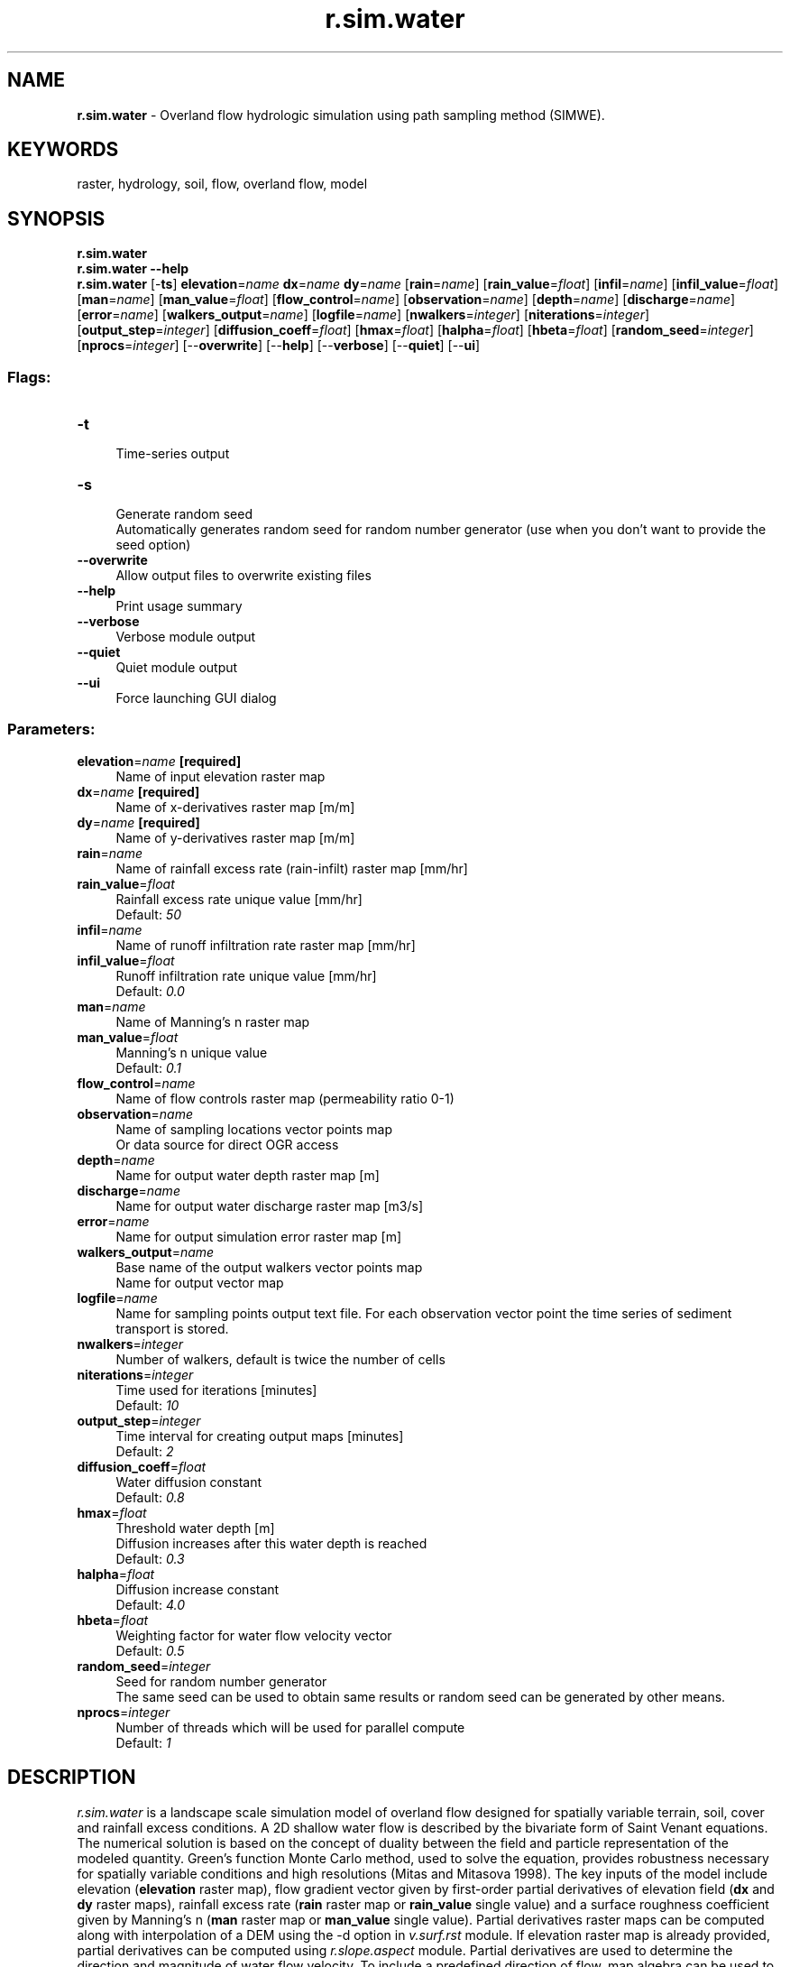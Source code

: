 .TH r.sim.water 1 "" "GRASS 7.8.5" "GRASS GIS User's Manual"
.SH NAME
\fI\fBr.sim.water\fR\fR  \- Overland flow hydrologic simulation using path sampling method (SIMWE).
.SH KEYWORDS
raster, hydrology, soil, flow, overland flow, model
.SH SYNOPSIS
\fBr.sim.water\fR
.br
\fBr.sim.water \-\-help\fR
.br
\fBr.sim.water\fR [\-\fBts\fR] \fBelevation\fR=\fIname\fR \fBdx\fR=\fIname\fR \fBdy\fR=\fIname\fR  [\fBrain\fR=\fIname\fR]   [\fBrain_value\fR=\fIfloat\fR]   [\fBinfil\fR=\fIname\fR]   [\fBinfil_value\fR=\fIfloat\fR]   [\fBman\fR=\fIname\fR]   [\fBman_value\fR=\fIfloat\fR]   [\fBflow_control\fR=\fIname\fR]   [\fBobservation\fR=\fIname\fR]   [\fBdepth\fR=\fIname\fR]   [\fBdischarge\fR=\fIname\fR]   [\fBerror\fR=\fIname\fR]   [\fBwalkers_output\fR=\fIname\fR]   [\fBlogfile\fR=\fIname\fR]   [\fBnwalkers\fR=\fIinteger\fR]   [\fBniterations\fR=\fIinteger\fR]   [\fBoutput_step\fR=\fIinteger\fR]   [\fBdiffusion_coeff\fR=\fIfloat\fR]   [\fBhmax\fR=\fIfloat\fR]   [\fBhalpha\fR=\fIfloat\fR]   [\fBhbeta\fR=\fIfloat\fR]   [\fBrandom_seed\fR=\fIinteger\fR]   [\fBnprocs\fR=\fIinteger\fR]   [\-\-\fBoverwrite\fR]  [\-\-\fBhelp\fR]  [\-\-\fBverbose\fR]  [\-\-\fBquiet\fR]  [\-\-\fBui\fR]
.SS Flags:
.IP "\fB\-t\fR" 4m
.br
Time\-series output
.IP "\fB\-s\fR" 4m
.br
Generate random seed
.br
Automatically generates random seed for random number generator (use when you don\(cqt want to provide the seed option)
.IP "\fB\-\-overwrite\fR" 4m
.br
Allow output files to overwrite existing files
.IP "\fB\-\-help\fR" 4m
.br
Print usage summary
.IP "\fB\-\-verbose\fR" 4m
.br
Verbose module output
.IP "\fB\-\-quiet\fR" 4m
.br
Quiet module output
.IP "\fB\-\-ui\fR" 4m
.br
Force launching GUI dialog
.SS Parameters:
.IP "\fBelevation\fR=\fIname\fR \fB[required]\fR" 4m
.br
Name of input elevation raster map
.IP "\fBdx\fR=\fIname\fR \fB[required]\fR" 4m
.br
Name of x\-derivatives raster map [m/m]
.IP "\fBdy\fR=\fIname\fR \fB[required]\fR" 4m
.br
Name of y\-derivatives raster map [m/m]
.IP "\fBrain\fR=\fIname\fR" 4m
.br
Name of rainfall excess rate (rain\-infilt) raster map [mm/hr]
.IP "\fBrain_value\fR=\fIfloat\fR" 4m
.br
Rainfall excess rate unique value [mm/hr]
.br
Default: \fI50\fR
.IP "\fBinfil\fR=\fIname\fR" 4m
.br
Name of runoff infiltration rate raster map [mm/hr]
.IP "\fBinfil_value\fR=\fIfloat\fR" 4m
.br
Runoff infiltration rate unique value [mm/hr]
.br
Default: \fI0.0\fR
.IP "\fBman\fR=\fIname\fR" 4m
.br
Name of Manning\(cqs n raster map
.IP "\fBman_value\fR=\fIfloat\fR" 4m
.br
Manning\(cqs n unique value
.br
Default: \fI0.1\fR
.IP "\fBflow_control\fR=\fIname\fR" 4m
.br
Name of flow controls raster map (permeability ratio 0\-1)
.IP "\fBobservation\fR=\fIname\fR" 4m
.br
Name of sampling locations vector points map
.br
Or data source for direct OGR access
.IP "\fBdepth\fR=\fIname\fR" 4m
.br
Name for output water depth raster map [m]
.IP "\fBdischarge\fR=\fIname\fR" 4m
.br
Name for output water discharge raster map [m3/s]
.IP "\fBerror\fR=\fIname\fR" 4m
.br
Name for output simulation error raster map [m]
.IP "\fBwalkers_output\fR=\fIname\fR" 4m
.br
Base name of the output walkers vector points map
.br
Name for output vector map
.IP "\fBlogfile\fR=\fIname\fR" 4m
.br
Name for sampling points output text file. For each observation vector point the time series of sediment transport is stored.
.IP "\fBnwalkers\fR=\fIinteger\fR" 4m
.br
Number of walkers, default is twice the number of cells
.IP "\fBniterations\fR=\fIinteger\fR" 4m
.br
Time used for iterations [minutes]
.br
Default: \fI10\fR
.IP "\fBoutput_step\fR=\fIinteger\fR" 4m
.br
Time interval for creating output maps [minutes]
.br
Default: \fI2\fR
.IP "\fBdiffusion_coeff\fR=\fIfloat\fR" 4m
.br
Water diffusion constant
.br
Default: \fI0.8\fR
.IP "\fBhmax\fR=\fIfloat\fR" 4m
.br
Threshold water depth [m]
.br
Diffusion increases after this water depth is reached
.br
Default: \fI0.3\fR
.IP "\fBhalpha\fR=\fIfloat\fR" 4m
.br
Diffusion increase constant
.br
Default: \fI4.0\fR
.IP "\fBhbeta\fR=\fIfloat\fR" 4m
.br
Weighting factor for water flow velocity vector
.br
Default: \fI0.5\fR
.IP "\fBrandom_seed\fR=\fIinteger\fR" 4m
.br
Seed for random number generator
.br
The same seed can be used to obtain same results or random seed can be generated by other means.
.IP "\fBnprocs\fR=\fIinteger\fR" 4m
.br
Number of threads which will be used for parallel compute
.br
Default: \fI1\fR
.SH DESCRIPTION
\fIr.sim.water\fR is a landscape scale simulation model
of overland flow designed for spatially variable terrain, soil, cover
and rainfall excess conditions. A 2D shallow water flow is described by
the bivariate form of Saint Venant equations. The numerical solution is based
on the concept of duality between the field and particle representation of
the modeled quantity. Green\(cqs function Monte Carlo method, used to solve the equation,
provides robustness necessary for spatially variable conditions and high
resolutions (Mitas and Mitasova 1998). The key inputs of the model include
elevation (\fBelevation\fR raster map), flow gradient vector given by
first\-order partial derivatives of elevation field (\fBdx\fR and \fBdy\fR
raster maps), rainfall excess rate (\fBrain\fR raster map or \fBrain_value\fR single
value) and a surface roughness coefficient given by Manning\(cqs n
(\fBman\fR raster map or \fBman_value\fR single value). Partial
derivatives raster maps can be computed along with interpolation of a DEM using
the \-d option in \fIv.surf.rst\fR module. If elevation raster
map is already provided, partial derivatives can be computed using
\fIr.slope.aspect\fR module. Partial derivatives are used
to determine the direction and magnitude of water flow velocity. To include a
predefined direction of flow, map algebra can be used to replace terrain\-derived
partial derivatives with pre\-defined partial derivatives in selected grid cells such
as man\-made channels, ditches or culverts. Equations (2) and (3) from
this report
can be used to compute partial derivates of the predefined flow using its direction given
by aspect and slope.
.PP
.br
\fI
Figure: Simulated water flow in a rural area
showing the areas with highest water depth
highlighting streams, pooling, and wet areas
during a rainfall event.
\fR
.PP
The module automatically converts horizontal distances from feet to metric system using
database/projection information. Rainfall excess is defined as rainfall intensity
\- infiltration rate and should be provided in [mm/hr].
Rainfall intensities are usually available from meteorological stations.
Infiltration rate depends on soil properties and land cover. It varies in space and time.
For saturated soil and steady\-state water flow it can be estimated using
saturated hydraulic conductivity rates based on field measurements or using
reference values which can be found in literature.
Optionally, user can provide an overland flow infiltration rate map
\fBinfil\fR or a single value \fBinfil_value\fR in [mm/hr] that control the rate of
infiltration for the already flowing water, effectively reducing the flow depth and
discharge.
Overland flow can be further controlled by permeable check dams or similar type of structures,
the user can provide a map of these structures and their permeability ratio
in the map \fBflow_control\fR that defines the probability of particles to pass
through the structure (the values will be 0\-1).
.PP
Output includes a water depth raster map \fBdepth\fR in [m], and a water discharge
raster map \fBdischarge\fR in [m3/s]. Error of the numerical solution can be analyzed using
the \fBerror\fR raster map (the resulting water depth is an average, and err is its RMSE).
The output vector points map \fBoutput_walkers\fR can be used to analyze and visualize
spatial distribution of walkers at different simulation times (note that
the resulting water depth is based on the density of these walkers).
The spatial distribution of numerical error associated with path sampling solution can be
analysed using the output error raster file [m]. This error is a function of the number
of particles used in the simulation and can be reduced by increasing the number of walkers
given by parameter \fBnwalkers\fR.
Duration of simulation is controlled by the \fBniterations\fR parameter. The default value
is 10 minutes, reaching the steady\-state may require much longer time,
depending on the time step, complexity of terrain, land cover and size of the area.
Output walker, water depth and discharge maps can be saved during simulation using
the time series flag \fB\-t\fR and \fBoutput_step\fR parameter
defining the time step in minutes for writing output files.
Files are saved with a suffix representing time since the start of simulation in minutes
(e.g. wdepth.05, wdepth.10).
Monitoring of water depth at specific points is supported. A vector map with observation points and
a path to a logfile must be provided. For each point in the vector map which is located in
the computational region the water depth is logged each time step in the logfile. The logfile is
organized as a table. A single header identifies the category number of the logged vector points.
In case of invalid water depth data the value \-1 is used.
.PP
Overland flow is routed based on partial derivatives of elevation
field or other landscape features influencing water flow. Simulation
equations include a diffusion term (\fBdiffusion_coeff\fR parameter) which enables
water flow to overcome elevation depressions or obstacles when water depth exceeds
a threshold water depth value (\fBhmax)\fR, given in [m]. When it is reached,
diffusion term increases as given by \fBhalpha\fR and advection term
(direction of flow) is given as \(dqprevailing\(dq direction of flow computed
as average of flow directions from the previous \fBhbeta\fR number of grid cells.
.SH NOTES
A 2D shallow water flow is described by the bivariate form of Saint
Venant equations (e.g., Julien et al., 1995). The continuity of water
flow relation is coupled with the momentum conservation equation and
for a shallow water overland flow, the hydraulic radius is approximated
by the normal flow depth. The system of equations is closed using the
Manning\(cqs relation. Model assumes that the flow is close to the kinematic
wave approximation, but we include a diffusion\-like term to incorporate the
impact of diffusive wave effects. Such an incorporation of diffusion
in the water flow simulation is not new and a similar term has been obtained
in derivations of diffusion\-advection equations for overland flow, e.g.,
by Lettenmeier and Wood, (1992). In our reformulation, we simplify the
diffusion coefficient to a constant and we use a modified diffusion term.
The diffusion constant which we have used is rather small (approximately
one order of magnitude smaller than the reciprocal Manning\(cqs coefficient)
and therefore the resulting flow is close to the kinematic regime. However,
the diffusion term improves the kinematic solution, by overcoming small
shallow pits common in digital elevation models (DEM) and by smoothing out
the flow over slope discontinuities or abrupt changes in Manning\(cqs coefficient
(e.g., due to a road, or other anthropogenic changes in elevations or cover).
.PP
\fBGreen\(cqs function stochastic method of solution.\fR
.br
The Saint Venant equations are solved by a stochastic method called Monte Carlo
(very similar to Monte Carlo methods in computational fluid dynamics or to
quantum Monte Carlo approaches for solving the Schrodinger equation (Schmidt
and Ceperley, 1992, Hammond et al., 1994; Mitas, 1996)). It is assumed
that these equations are a representation of stochastic processes with
diffusion and drift components (Fokker\-Planck equations).
.PP
The Monte Carlo technique has several unique advantages which are
becoming even more important due to new developments in computer technology.
Perhaps one of the most significant Monte Carlo properties is robustness
which enables us to solve the equations for complex cases, such as discontinuities
in the coefficients of differential operators (in our case, abrupt slope
or cover changes, etc). Also, rough solutions can be estimated rather
quickly, which allows us to carry out preliminary quantitative studies
or to rapidly extract qualitative trends by parameter scans. In addition,
the stochastic methods are tailored to the new generation of computers
as they provide scalability from a single workstation to large parallel
machines due to the independence of sampling points. Therefore, the methods
are useful both for everyday exploratory work using a desktop computer and
for large, cutting\-edge applications using high performance computing.
.SH EXAMPLE
Using the North Carolina full sample dataset:
.br
.nf
\fC
# set computational region
g.region raster=elev_lid792_1m \-p
# compute dx, dy
r.slope.aspect elevation=elev_lid792_1m dx=elev_lid792_dx dy=elev_lid792_dy
# simulate (this may take a minute or two)
r.sim.water elevation=elev_lid792_1m dx=elev_lid792_dx dy=elev_lid792_dy depth=water_depth disch=water_discharge nwalk=10000 rain_value=100 niter=5
\fR
.fi
Now, let\(cqs visualize the result using rendering to a file
(note the further management of computational region and
usage of d.mon module
which are not needed when working in GUI):
.br
.nf
\fC
# increase the computational region by 350 meters
g.region e=e+350
# initiate the rendering
d.mon start=cairo output=r_sim_water_water_depth.png
# render raster, legend, etc.
d.rast map=water_depth_1m
d.legend raster=water_depth_1m title=\(dqWater depth [m]\(dq label_step=0.10 font=sans at=20,80,70,75
d.barscale at=67,10 length=250 segment=5 font=sans
d.northarrow at=90,25
# finish the rendering
d.mon stop=cairo
\fR
.fi
.PP
.br
\fI
Figure: Simulated water depth map in the rural area of
the North Carolina sample dataset.
\fR
.SH ERROR MESSAGES
If the module fails with
.br
.nf
\fC
ERROR: nwalk (7000001) > maxw (7000000)!
\fR
.fi
then a lower \fBnwalkers\fR parameter value has to be selected.
.SH REFERENCES
.RS 4n
.IP \(bu 4n
Mitasova, H., Thaxton, C., Hofierka, J., McLaughlin, R., Moore, A., Mitas L., 2004,
Path sampling method for modeling overland water flow, sediment transport
and short term terrain evolution in Open Source GIS.
In: C.T. Miller, M.W. Farthing, V.G. Gray, G.F. Pinder eds.,
Proceedings of the XVth International Conference on Computational Methods in Water
Resources (CMWR XV), June 13\-17 2004, Chapel Hill, NC, USA, Elsevier, pp. 1479\-1490.
.IP \(bu 4n
Mitasova H, Mitas, L., 2000,
Modeling spatial
processes in multiscale framework: exploring duality between particles and fields,
plenary talk at GIScience2000 conference, Savannah, GA.
.IP \(bu 4n
Mitas, L., and Mitasova, H., 1998, Distributed soil erosion simulation
for effective erosion prevention. Water Resources Research, 34(3), 505\-516.
.IP \(bu 4n
Mitasova, H., Mitas, L., 2001,
Multiscale soil erosion simulations for land use management,
In: Landscape erosion and landscape evolution modeling, Harmon R. and Doe W. eds.,
Kluwer Academic/Plenum Publishers, pp. 321\-347.
.IP \(bu 4n
Hofierka, J, Mitasova, H., Mitas, L., 2002. GRASS and modeling landscape processes
using duality between particles and fields. Proceedings of the Open source GIS \-
GRASS users conference 2002 \- Trento, Italy, 11\-13 September 2002.
PDF
.IP \(bu 4n
Hofierka, J., Knutova, M., 2015,
Simulating aspects of a flash flood using the Monte Carlo method and
GRASS GIS: a case study of the Malá Svinka Basin (Slovakia),
Open Geosciences. Volume 7, Issue 1, ISSN (Online) 2391\-5447, DOI:
10.1515/geo\-2015\-0013,
April 2015
.IP \(bu 4n
Neteler, M. and Mitasova, H., 2008,
Open Source GIS: A GRASS GIS Approach. Third Edition.
The International Series in Engineering and Computer Science: Volume 773. Springer New York Inc, p. 406.
.RE
.SH SEE ALSO
\fI
v.surf.rst,
r.slope.aspect,
r.sim.sediment
\fR
.SH AUTHORS
Helena Mitasova, Lubos Mitas
.br
North Carolina State University
.br
\fIhmitaso@unity.ncsu.edu\fR
.PP
Jaroslav Hofierka
.br
GeoModel, s.r.o. Bratislava, Slovakia
.br
\fIhofierka@geomodel.sk\fR
.PP
Chris Thaxton
.br
North Carolina State University
.br
\fIcsthaxto@unity.ncsu.edu\fR
.SH SOURCE CODE
.PP
Available at: r.sim.water source code (history)
.PP
Main index |
Raster index |
Topics index |
Keywords index |
Graphical index |
Full index
.PP
© 2003\-2020
GRASS Development Team,
GRASS GIS 7.8.5 Reference Manual
